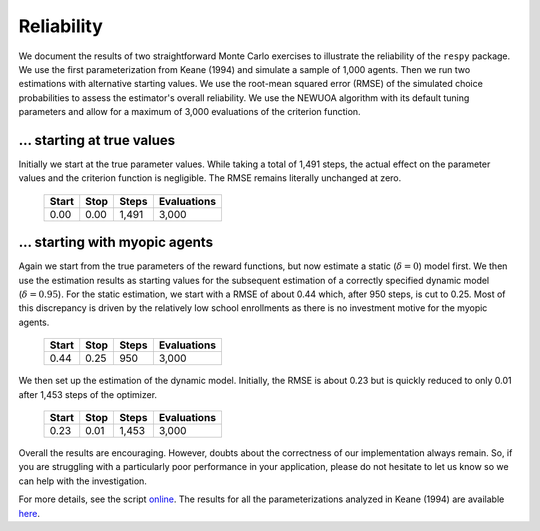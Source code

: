 Reliability
===========

We document the results of two straightforward Monte Carlo exercises to illustrate the reliability of the ``respy`` package. We use the first parameterization from Keane (1994) and simulate a sample of 1,000 agents. Then we run two estimations with alternative starting values. We use the root-mean squared error (RMSE) of the simulated choice probabilities to assess the estimator's overall reliability. We use the NEWUOA algorithm with its default tuning parameters and allow for a maximum of 3,000 evaluations of the criterion function.

... starting at true values
---------------------------

Initially we start at the true parameter values. While taking a total of 1,491 steps, the actual effect on the parameter values and the criterion function is negligible. The RMSE remains literally unchanged at zero.

    =====   ====    =====   ===========
    Start   Stop    Steps   Evaluations
    =====   ====    =====   ===========
    0.00    0.00    1,491   3,000
    =====   ====    =====   ===========

... starting with myopic agents
-------------------------------

Again we start from the true parameters of the reward functions, but now estimate a static (:math:`\delta = 0`) model first. We then use the estimation
results as starting values for the subsequent estimation of a correctly specified dynamic model (:math:`\delta = 0.95`). For the static estimation, we start with a RMSE of about 0.44 which, after 950 steps, is cut to 0.25. Most of this discrepancy is driven by the relatively low school enrollments as there is no investment motive for the myopic agents.

    =====   ====    =====   ===========
    Start   Stop    Steps   Evaluations
    =====   ====    =====   ===========
    0.44    0.25     950    3,000
    =====   ====    =====   ===========

We then set up the estimation of the dynamic model. Initially, the RMSE is about 0.23 but is quickly reduced to only 0.01 after 1,453 steps of the optimizer.

    =====   ====    =====   ===========
    Start   Stop    Steps   Evaluations
    =====   ====    =====   ===========
    0.23    0.01    1,453   3,000
    =====   ====    =====   ===========

Overall the results are encouraging. However, doubts about the correctness of our implementation always remain. So, if you are struggling with a particularly poor performance in your application, please do not hesitate to let us know so we can help with the investigation.

For more details, see the script `online <https://github.com/restudToolbox/package/blob/master/development/testing/reliability/run.py>`_. The results for all the parameterizations analyzed in Keane (1994) are available `here <https://github.com/restudToolbox/package/blob/master/doc/results/reliability.respy.info>`_.
